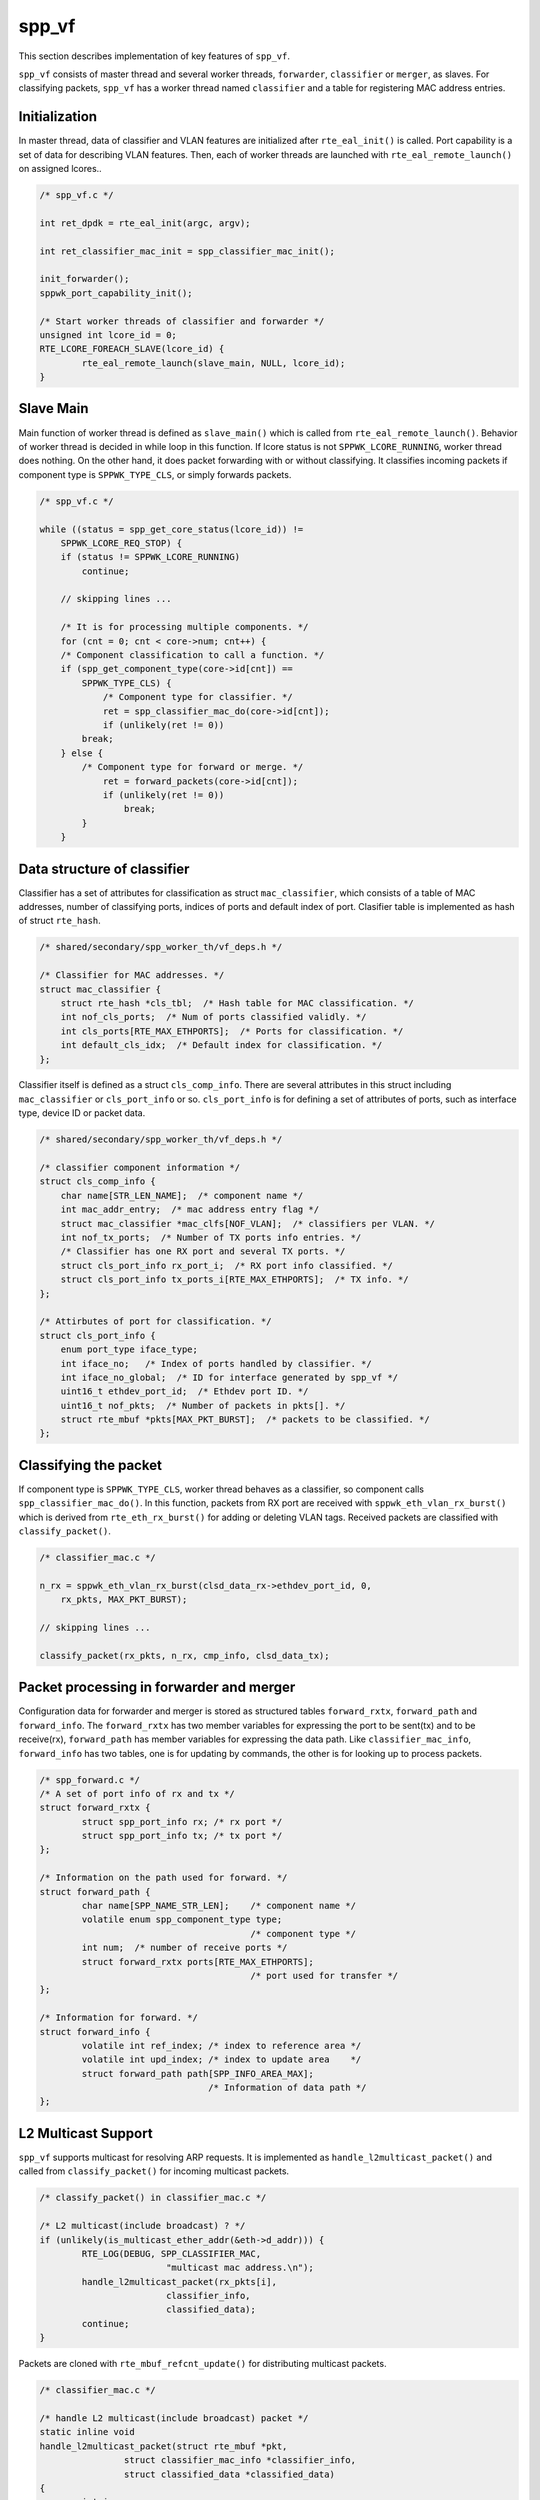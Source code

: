 ..  SPDX-License-Identifier: BSD-3-Clause
    Copyright(c) 2010-2014 Intel Corporation

.. _spp_vf_explain_spp_vf:

spp_vf
======

This section describes implementation of key features of ``spp_vf``.

``spp_vf`` consists of master thread and several worker threads,
``forwarder``, ``classifier`` or ``merger``, as slaves.
For classifying packets, ``spp_vf`` has a worker thread named ``classifier``
and a table for registering MAC address entries.


Initialization
--------------

In master thread, data of classifier and VLAN features are initialized
after ``rte_eal_init()`` is called.
Port capability is a set of data for describing VLAN features.
Then, each of worker threads are launched with ``rte_eal_remote_launch()``
on assigned lcores..

.. code-block:: c

    /* spp_vf.c */

    int ret_dpdk = rte_eal_init(argc, argv);

    int ret_classifier_mac_init = spp_classifier_mac_init();

    init_forwarder();
    sppwk_port_capability_init();

    /* Start worker threads of classifier and forwarder */
    unsigned int lcore_id = 0;
    RTE_LCORE_FOREACH_SLAVE(lcore_id) {
            rte_eal_remote_launch(slave_main, NULL, lcore_id);
    }


Slave Main
----------

Main function of worker thread is defined as ``slave_main()`` which is called
from ``rte_eal_remote_launch()``.
Behavior of worker thread is decided in while loop in this function.
If lcore status is not ``SPPWK_LCORE_RUNNING``, worker thread does nothing.
On the other hand, it does packet forwarding with or without classifying.
It classifies incoming packets if component type is ``SPPWK_TYPE_CLS``,
or simply forwards packets.

.. code-block:: c

    /* spp_vf.c */

    while ((status = spp_get_core_status(lcore_id)) !=
        SPPWK_LCORE_REQ_STOP) {
    	if (status != SPPWK_LCORE_RUNNING)
    	    continue;

        // skipping lines ...

        /* It is for processing multiple components. */
        for (cnt = 0; cnt < core->num; cnt++) {
        /* Component classification to call a function. */
        if (spp_get_component_type(core->id[cnt]) ==
            SPPWK_TYPE_CLS) {
           	/* Component type for classifier. */
           	ret = spp_classifier_mac_do(core->id[cnt]);
           	if (unlikely(ret != 0))
            break;
        } else {
            /* Component type for forward or merge. */
                ret = forward_packets(core->id[cnt]);
                if (unlikely(ret != 0))
                    break;
            }
        }


Data structure of classifier
----------------------------

Classifier has a set of attributes for classification as
struct ``mac_classifier``, which consists of a table of MAC addresses,
number of classifying ports, indices of ports
and default index of port.
Clasifier table is implemented as hash of struct ``rte_hash``.

.. code-block:: c

    /* shared/secondary/spp_worker_th/vf_deps.h */

    /* Classifier for MAC addresses. */
    struct mac_classifier {
        struct rte_hash *cls_tbl;  /* Hash table for MAC classification. */
        int nof_cls_ports;  /* Num of ports classified validly. */
        int cls_ports[RTE_MAX_ETHPORTS];  /* Ports for classification. */
        int default_cls_idx;  /* Default index for classification. */
    };

Classifier itself is defined as a struct ``cls_comp_info``.
There are several attributes in this struct including ``mac_classifier``
or ``cls_port_info`` or so.
``cls_port_info`` is for defining a set of attributes of ports, such as
interface type, device ID or packet data.

.. code-block:: c

    /* shared/secondary/spp_worker_th/vf_deps.h */

    /* classifier component information */
    struct cls_comp_info {
        char name[STR_LEN_NAME];  /* component name */
        int mac_addr_entry;  /* mac address entry flag */
        struct mac_classifier *mac_clfs[NOF_VLAN];  /* classifiers per VLAN. */
        int nof_tx_ports;  /* Number of TX ports info entries. */
        /* Classifier has one RX port and several TX ports. */
        struct cls_port_info rx_port_i;  /* RX port info classified. */
        struct cls_port_info tx_ports_i[RTE_MAX_ETHPORTS];  /* TX info. */
    };

    /* Attirbutes of port for classification. */
    struct cls_port_info {
        enum port_type iface_type;
        int iface_no;   /* Index of ports handled by classifier. */
        int iface_no_global;  /* ID for interface generated by spp_vf */
        uint16_t ethdev_port_id;  /* Ethdev port ID. */
        uint16_t nof_pkts;  /* Number of packets in pkts[]. */
        struct rte_mbuf *pkts[MAX_PKT_BURST];  /* packets to be classified. */
    };


Classifying the packet
----------------------

If component type is ``SPPWK_TYPE_CLS``, worker thread behaves as a classifier,
so component calls ``spp_classifier_mac_do()``. In this function, packets
from RX port are received with ``sppwk_eth_vlan_rx_burst()`` which is derived
from ``rte_eth_rx_burst()`` for adding or deleting VLAN tags.
Received packets are classified with ``classify_packet()``.

.. code-block:: c

    /* classifier_mac.c */

    n_rx = sppwk_eth_vlan_rx_burst(clsd_data_rx->ethdev_port_id, 0,
        rx_pkts, MAX_PKT_BURST);

    // skipping lines ...

    classify_packet(rx_pkts, n_rx, cmp_info, clsd_data_tx);


Packet processing in forwarder and merger
-----------------------------------------

Configuration data for forwarder and merger is stored as structured
tables ``forward_rxtx``, ``forward_path`` and ``forward_info``.
The ``forward_rxtx`` has two member variables for expressing the port
to be sent(tx) and to be receive(rx),
``forward_path`` has member variables for expressing the data path.
Like ``classifier_mac_info``, ``forward_info`` has two tables,
one is for updating by commands, the other is for looking up to process
packets.


.. code-block:: c

    /* spp_forward.c */
    /* A set of port info of rx and tx */
    struct forward_rxtx {
            struct spp_port_info rx; /* rx port */
            struct spp_port_info tx; /* tx port */
    };

    /* Information on the path used for forward. */
    struct forward_path {
            char name[SPP_NAME_STR_LEN];    /* component name */
            volatile enum spp_component_type type;
                                            /* component type */
            int num;  /* number of receive ports */
            struct forward_rxtx ports[RTE_MAX_ETHPORTS];
                                            /* port used for transfer */
    };

    /* Information for forward. */
    struct forward_info {
            volatile int ref_index; /* index to reference area */
            volatile int upd_index; /* index to update area    */
            struct forward_path path[SPP_INFO_AREA_MAX];
                                    /* Information of data path */
    };


L2 Multicast Support
--------------------

``spp_vf`` supports multicast for resolving ARP requests.
It is implemented as ``handle_l2multicast_packet()`` and called from
``classify_packet()`` for incoming multicast packets.

.. code-block:: c

    /* classify_packet() in classifier_mac.c */

    /* L2 multicast(include broadcast) ? */
    if (unlikely(is_multicast_ether_addr(&eth->d_addr))) {
            RTE_LOG(DEBUG, SPP_CLASSIFIER_MAC,
                            "multicast mac address.\n");
            handle_l2multicast_packet(rx_pkts[i],
                            classifier_info,
                            classified_data);
            continue;
    }

Packets are cloned with ``rte_mbuf_refcnt_update()`` for distributing
multicast packets.

.. code-block:: c

    /* classifier_mac.c */

    /* handle L2 multicast(include broadcast) packet */
    static inline void
    handle_l2multicast_packet(struct rte_mbuf *pkt,
                    struct classifier_mac_info *classifier_info,
                    struct classified_data *classified_data)
    {
            int i;

            if (unlikely(classifier_info->num_active_classified == 0)) {
                    RTE_LOG(ERR,
                            SPP_CLASSIFIER_MAC,
                            "No mac address.(l2 multicast packet)\n");
                    rte_pktmbuf_free(pkt);
                    return;
            }

            rte_mbuf_refcnt_update(pkt,
                    (classifier_info->num_active_classified - 1));

            for (i = 0; i < classifier_info->num_active_classified; i++) {
                    push_packet(pkt, classified_data +
                            (long)classifier_info->active_classifieds[i]);
            }
    }


Two phase update for forwarding
-------------------------------

Update of netowrk configuration in ``spp_vf`` is done in a short period of
time, but not so short considering the time scale of packet forwarding.
It might forward packets before the updating is completed possibly.
To avoid such kind of situation, ``spp_vf`` has two phase update mechanism.
Status info is referred from forwarding process after the update is completed.

.. code-block:: c

    int
    flush_cmd(void)
    {
        int ret;
        int *p_change_comp;
        struct sppwk_comp_info *p_comp_info;
        struct cancel_backup_info *backup_info;

        sppwk_get_mng_data(NULL, &p_comp_info, NULL, NULL, &p_change_comp,
                &backup_info);

        ret = update_port_info();
        if (ret < SPP_RET_OK)
            return ret;

        update_lcore_info();

        ret = update_comp_info(p_comp_info, p_change_comp);

        backup_mng_info(backup_info);
        return ret;
    }
